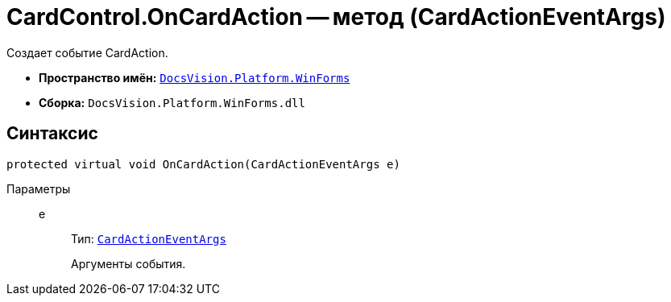 = CardControl.OnCardAction -- метод (CardActionEventArgs)

Создает событие CardAction.

* *Пространство имён:* `xref:api/DocsVision/Platform/WinForms/WinForms_NS.adoc[DocsVision.Platform.WinForms]`
* *Сборка:* `DocsVision.Platform.WinForms.dll`

== Синтаксис

[source,csharp]
----
protected virtual void OnCardAction(CardActionEventArgs e)
----

Параметры::
e:::
Тип: `xref:api/DocsVision/Platform/WinForms/CardActionEventArgs_CL.adoc[CardActionEventArgs]`
+
Аргументы события.
